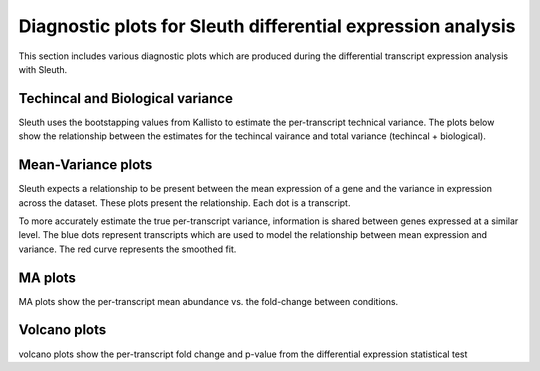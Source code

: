 ============================================================
Diagnostic plots for Sleuth differential expression analysis
============================================================

This section includes various diagnostic plots which are produced
during the differential transcript expression analysis with Sleuth.

Techincal and Biological variance
=================================
Sleuth uses the bootstapping values from Kallisto to estimate the
per-transcript technical variance. The plots below show the relationship
between the estimates for the techincal vairance and total variance
(techincal + biological).


.. report:: Isoform.imagesTracker
   :render: gallery-plot
   :glob: DEresults.dir/*vars.png

   variance plots


Mean-Variance plots
===================
Sleuth expects a relationship to be present between the mean
expression of a gene and the variance in expression across the
dataset. These plots present the relationship. Each dot is a
transcript.

To more accurately estimate the true per-transcript variance, information is
shared between genes expressed at a similar level. The blue dots
represent transcripts which are used to model the relationship between
mean expression and variance. The red curve represents the smoothed
fit.

.. report:: Isoform.imagesTracker
   :render: gallery-plot
   :glob: DEresults.dir/*mean_var.png

   mean-variance plots


MA plots
========
MA plots show the per-transcript mean abundance vs. the fold-change
between conditions. 

.. report:: Isoform.imagesTracker
   :render: gallery-plot
   :glob: DEresults.dir/*MA_plot.png

   MA plots
	  

Volcano plots
=============
volcano plots show the per-transcript fold change and p-value from the
differential expression statistical test

.. report:: Isoform.imagesTracker
   :render: gallery-plot
   :glob: DEresults.dir/*volcano_plot.png

   volcano plots

